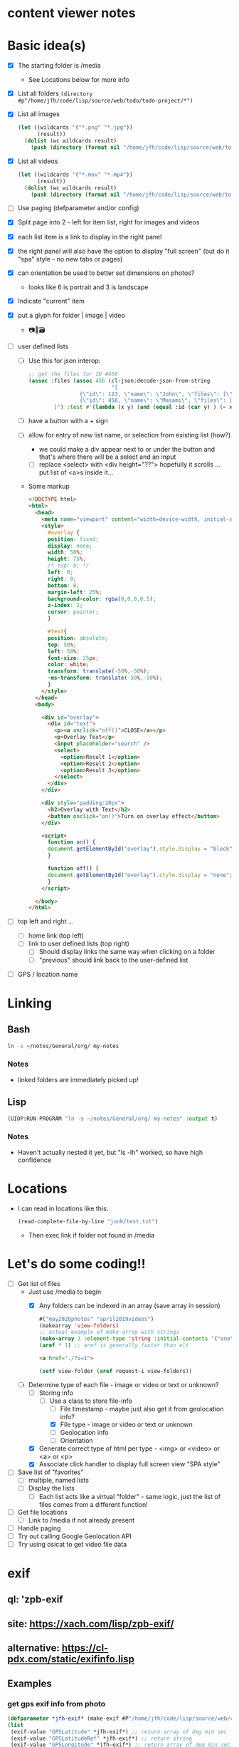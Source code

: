 * content viewer notes

* Basic idea(s)

  - [X] The starting folder is /media
    - See Locations below for more info
  - [X] List all folders =(directory #p"/home/jfh/code/lisp/source/web/todo/todo-project/*")=
  - [X] List all images
    #+begin_src lisp
      (let ((wildcards '("*.png" "*.jpg"))
            (result))
        (dolist (wc wildcards result)
          (push (directory (format nil "/home/jfh/code/lisp/source/web/todo/todo-project/~a" wc)) result)))
    #+end_src
  - [X] List all videos
    #+begin_src lisp
      (let ((wildcards '("*.mov" "*.mp4"))
            (result))
        (dolist (wc wildcards result)
          (push (directory (format nil "/home/jfh/code/lisp/source/web/todo/todo-project/~a" wc)) result)))
    #+end_src
  - [ ] Use paging (defparameter and/or config)
  - [X] Split page into 2 - left for item list, right for images and videos
  - [X] each list item is a link to display in the right panel
  - [X] the right panel will also have the option to display "full screen" (but do it "spa" style - no new tabs or pages)
  - [X] can orientation be used to better set dimensions on photos?
    - looks like 6 is portrait and 3 is landscape
  - [X] Indicate "current" item
  - [X] put a glyph for folder | image | video
    - 📷🎥🗃  
  - [ ] user defined lists
    - [ ] Use this for json interop:
      #+begin_src lisp
        ;; get the files for ID #456
        (assoc :files (assoc 456 (cl-json:decode-json-from-string
                                  "[
                        {\"id\": 123, \"name\": \"John\", \"files\": [\"img1\", \"img2\", \"img3\"]},
                        {\"id\": 456, \"name\": \"Masami\", \"files\": [\"img1\", \"img2\", \"img3\"]}
                ]") :test #'(lambda (x y) (and (equal :id (car y) ) (= x (cdr y))))))
      #+end_src
    - [ ] have a button with a + sign
    - [ ] allow for entry of new list name, or selection from existing list (how?)
      - we could make a div appear next to or under the button and that's where there will be a select and an input
      - [ ] replace <select> with <div height="??"> hopefully it scrolls ... put list of <a>s inside it...
    - Some markup
      #+begin_src html
        <!DOCTYPE html>
        <html>
          <head>
            <meta name="viewport" content="width=device-width, initial-scale=1">
            <style>
              #overlay {
              position: fixed;
              display: none;
              width: 50%;
              height: 75%;
              /* top: 0; */
              left: 0;
              right: 0;
              bottom: 0;
              margin-left: 25%;
              background-color: rgba(0,0,0,0.5);
              z-index: 2;
              cursor: pointer;
              }

              #text{
              position: absolute;
              top: 50%;
              left: 50%;
              font-size: 25px;
              color: white;
              transform: translate(-50%,-50%);
              -ms-transform: translate(-50%,-50%);
              }
            </style>
          </head>
          <body>

            <div id="overlay">
              <div id="text">
                <p><a onclick="off()">CLOSE</a></p>
                <p>Overlay Text</p>
                <input placeholder="search" />
                <select>
                  <option>Result 1</option>
                  <option>Result 2</option>
                  <option>Result 3</option>
                </select>
              </div>
            </div>

            <div style="padding:20px">
              <h2>Overlay with Text</h2>
              <button onclick="on()">Turn on overlay effect</button>
            </div>

            <script>
              function on() {
              document.getElementById("overlay").style.display = "block";
              }

              function off() {
              document.getElementById("overlay").style.display = "none";
              }
            </script>

          </body>
        </html>
      #+end_src
        
  - [ ] top left and right ...
    - [ ] home link (top left)
    - [ ] link to user defined lists (top right)
      - [ ] Should display links the same way when clicking on a folder
      - [ ] "previous" should link back to the user-defined list
  - [ ] GPS / location name
    

* Linking
** Bash
   #+begin_src sh
     ln -s ~/notes/General/org/ my-notes
   #+end_src
*** Notes
- linked folders are immediately picked up!
** Lisp
   #+begin_src lisp
(UIOP:RUN-PROGRAM "ln -s ~/notes/General/org/ my-notes" :output t)
   #+end_src   
*** Notes
    - Haven't actually nested it yet, but "ls -lh" worked, so have high confidence
      

* Locations
  - I can read in locations like this:
    #+begin_src lisp
      (read-complete-file-by-line "junk/test.txt")
    #+end_src
    - Then exec link if folder not found in /media


* Let's do some coding!!
  - [-] Get list of files
    - Just use /media to begin
      - [X] Any folders can be indexed in an array (save array in session)
        #+begin_src lisp
          #("may2020photos" "april2019videos")
          (makearray 'view-folders)
          ;; actual example of make-array with strings
          (make-array 3 :element-type 'string :initial-contents '("one" "two" "three"))
          (aref * 1) ;; aref is generally faster than elt
        #+end_src
        #+begin_src html
          <a href="./?i=1">
        #+end_src
        #+begin_src lisp
          (setf view-folder (aref request-i view-folders))
        #+end_src
    - [-] Determine type of each file - image or video or text or unknown?
      - [-] Storing info
        - [-] Use a class to store file-info
          - [ ] File timestamp - maybe just also get it from geolocation info?
          - [X] File type - image or video or text or unknown
          - [ ] Geolocation info
          - [ ] Orientation
      - [X] Generate correct type of html per type - <img> or <video> or <a> or <p>
      - [X] Associate click handler to display full screen view "SPA style"
  - [ ] Save list of "favorites"
    - [ ] multiple, named lists
    - [ ] Display the lists
      - [ ] Each list acts like a virtual "folder" - same logic, just the list of files comes from a different function!
  - [ ] Get file locations
    - [ ] Link to /media if not already present
  - [ ] Handle paging
  - [ ] Try out calling Google Geolocation API
  - [ ] Try using osicat to get video file data


* exif
** ql: 'zpb-exif
** site: https://xach.com/lisp/zpb-exif/
** alternative: https://cl-pdx.com/static/exifinfo.lisp
** Examples
*** get gps exif info from photo
    #+begin_src lisp
      (defparameter *jfh-exif* (make-exif #P"/home/jfh/code/lisp/source/web/content-viewer/media/photos/May2019/man.jpg"))
      (list
       (exif-value "GPSLatitude" *jfh-exif*) ;; return array of deg min sec
       (exif-value "GPSLatitudeRef" *jfh-exif*) ;; return string
       (exif-value "GPSLongitude" *jfh-exif*) ;; return array of deg min sec
       (exif-value "GPSLongitudeRef" *jfh-exif*)) ;; return string
      ;; => (#(33 53 749/50) "N" #(130 52 5703/100) "E")
      (exif-value :DateTimeOriginal *jfh-exif*)
      ;; => "2017:11:10 15:45:52"
    #+end_src

*** orientation
    #+begin_src lisp
CONTENT-VIEWER> (let ((exif (make-exif (file-path (caddr (content-images (get-content-files "media/photos")))))))
                  (exif-value #x0112 exif))
;; => 6
CONTENT-VIEWER> (let ((exif (make-exif (file-path (caddr (content-images (get-content-files "media/photos")))))))
                  (parsed-exif-value #x0112 exif))
;; => :ROTATED-270
    #+end_src

*** calling Google Geolocation API (C#)
    #+begin_src java
       public class GeocodeHelper
       {
      // use caching so we don't over-use the API
               public async Task<string> ReverseGeocode(DecimalCoordinatePairModel coordinateModel)
               {
                   var helper = new CacheHelper("./");
                   var cachedLocationText = await helper.ReadFromCache(coordinateModel);
                   if (string.IsNullOrWhiteSpace(cachedLocationText))
                   {
                      var locationText = await CallReverseGeocodeApi(coordinateModel);
                      await helper.SaveToCache(coordinateModel, locationText);
                      return locationText;
                   }

                   return cachedLocationText;
               }

      // actual call to the API
               private async Task<string> CallReverseGeocodeApi(DecimalCoordinatePairModel coordinateModel)
               {
                   var url = $"https://maps.googleapis.com/maps/api/geocode/json?latlng={coordinateModel.Latitude},{coordinateModel.Longitude}&language=ja&key={apiKey}";
                   var client = new HttpClient();
                   var response = await client.GetAsync(url);
                   var jsonResponse = await response.Content.ReadAsStringAsync();
                   dynamic obj = JsonConvert.DeserializeObject(jsonResponse);
                   var result = $"{obj.results[0].address_components[2].long_name} {obj.results[0].address_components[3].long_name} {obj.results[0].address_components[5].long_name}";
                   return result;
               }
       }
    #+end_src

*** http get (drakma)
    #+begin_src lisp
(defun fetch-html (link)
  "fetch html for given relative path (will combine with base URL)"
  (let ((html-file (format nil "~a/~a" (get-app-dir) (string-replace link "/" "-")))
        (html (drakma:http-request (build-url link))))
    (with-open-file
        (stream html-file :direction :output :if-exists :supersede)
      (format stream "~a" html))))
    #+end_src

*** json parse (cl-json)
    #+begin_src lisp
(json:decode-json-from-string raw-data)
    #+end_src


* File dates
- will need to use something like "osicat" for the videos ...
#+begin_src lisp
    (ql:quickload "osicat")

    (let ((stat (osicat-posix:stat #P"./files.md")))
        (osicat-posix:stat-size stat))  ;; => 10629
    ;; osicat-posix:stat-ctime

  ;; create-time example (50 years off for some reason?!?)
(let ((stat (osicat-posix:stat #P"/home/jfh/code/lisp/source/web/content-viewer/media/photos/William-Jackson-Harper.jpg")))
                  (get-parsed-date (make-instance 'date-info) (osicat-posix:stat-ctime stat)))
#+end_src

* Deleting files
  - it's a standard function!
    #+begin_src lisp
      (when (probe-file #p"some-dumb-file") ;; note: it looks like probe-file will resolve linked folders into the "real" path - perfect for me!!
        (delete-file #p"some-file"))
    #+end_src
* Test
** JSON API
- URL: https://jsonplaceholder.typicode.com/posts
#+begin_src lisp
    (let* ((url "https://jsonplaceholder.typicode.com/posts")
           (json (read-from-string (format nil "~a" (drakma:http-request url)))))
      (cl-json:decode-json-from-string 
       (do 
        ((i 0 (incf i))
         (str ""))
        ((>= i (length json)) str)
         (setf str
               (concatenate
                'string
                str
                (string (code-char (aref json i))))))))

  (let ((html (get-html-like-above)))
    (format t "The title is: ~a" (cdr (assoc :title (car html)))))
#+end_src     

* html pseudo code
(div :id "listDiv"
  (a :href "fileInfo.full-relative-path-to-file" file-name (if fileInfo.starred "*" '') onclick="update-preview(fileInfo))

(div :id "previewDiv"
  (cond
    ((=== fileInfo.fileType "image") (renderImage))
    ((=== fileInfo.fileType "video") (renderVideo))
    ((=== fileInfo.fileType "text") (renderText))
    (t (renderUnknown))))


* folder navigation
(cond
 ((not fi) 'use-root)
 (t 'use-*folders*[f1]))

** *folders* 
- initialize on setup
- add on for each sub-dir, instead of over-write?
  - can we add to an array??
    - maybe use a list instead?
      

* Handle symlinks
- =get-file-info= is a =mapcar= predicate.
  - this is where we can get info from each path
  - [X] compare (truename) values
  - [X] we can add another slot for linked-path (call it =alias-path=) - if it exists, that's what we'll use instead of file-path
  - [X] hopefully that'll be enough to get the images to display
** Notes
   #+begin_src lisp
     (let ((pics (nth 2 (directory "/home/jfh/code/lisp/source/web/content-viewer/media/*" :resolve-symlinks nil))))
       (values (namestring (truename pics)) (namestring pics)))
     => "/home/jfh/Pictures/"
        "/home/jfh/code/lisp/source/web/content-viewer/media/pictures/"
   #+end_src


* adding new favorites for shared
** In JS
- [ ] Search favorites by name - if no match, need to add
  - No existing code for search?? (double check - would probably exist in ui.lisp)
  - Reference =add-favorite-item= for client side add logic
    - it also calls the update function to add an entry to the favorite category
      - The update logic can also be called independently, not just from the category add function
- [ ] if there's a match, then add new entry by updating existing favorite category list
- All server side logic can be found in favorite.lisp
** Example of data and how it's converted to sexp
   #+begin_src lisp
     ;; first, we need to determine whether our category exists or not
     ;; if it doesn't exist yet, then we need to add it, like so
     (let ((raw-data "{\"id\":5,\"name\":\"Screenshots\",\"files\":[]}")) 
       (CONVERT-DOTTED-PAIR-TO-PLIST
        (JSON:DECODE-JSON-FROM-STRING raw-data)))
     ;; => (:ID 5 :NAME "Screenshots" :FILES NIL) <= this is what we have to make on the server

     ;; next, we update the favorite category - now guaranteed to exist - with the uploaded file info
     (let ((raw-data "{\"id\":5,\"name\":\"Screenshots\",\"files\":[\"/media/shared/Screenshot from 2020-09-16 20-00-37-1.png\"]}")) 
       (CONVERT-DOTTED-PAIR-TO-PLIST
        (JSON:DECODE-JSON-FROM-STRING raw-data)))
     ;; => (:ID 5 :NAME "Screenshots" :FILES ("/media/shared/Screenshot from 2020-09-16 20-00-37-1.png")) <= this is what we have to make on the server
   #+end_src
